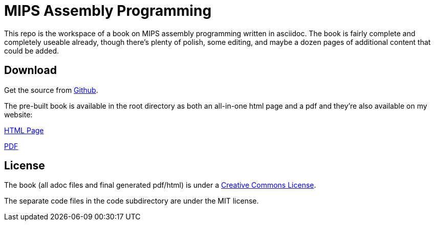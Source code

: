 = MIPS Assembly Programming

This repo is the workspace of a book on MIPS assembly programming written
in asciidoc.  The book is fairly complete and completely useable already,
though there's plenty of polish, some editing, and maybe a dozen pages
of additional content that could be added.


== Download
Get the source from https://github.com/rswinkle/mips_book[Github].


The pre-built book is available in the root directory as both an all-in-one
html page and a pdf and they're also available on my website:

http://www.robertwinkler.com/projects/mips_book/mips_book.html[HTML Page]

http://www.robertwinkler.com/projects/mips_book/mips_book.pdf[PDF]


== License

The book (all adoc files and final generated pdf/html) is under a
https://creativecommons.org/licenses/by-nc-sa/4.0/[Creative Commons License].

The separate code files in the code subdirectory are under the MIT license.



